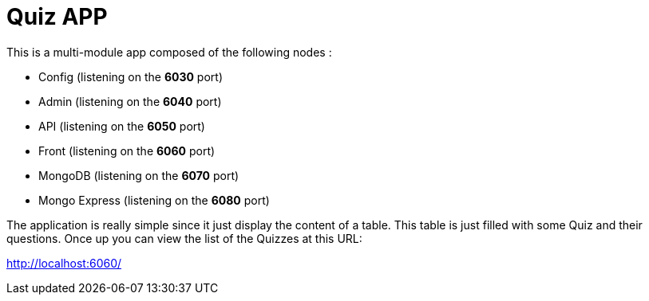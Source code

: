= Quiz APP

This is a multi-module app composed of the following nodes :

* Config (listening on the **6030** port)
* Admin (listening on the **6040** port)
* API (listening on the **6050** port)
* Front (listening on the **6060** port)
* MongoDB (listening on the **6070** port)
* Mongo Express (listening on the **6080** port)

The application is really simple since it just display the content of a table.
This table is just filled with some Quiz and their questions.
Once up you can view the list of the Quizzes at this URL:

http://localhost:6060/[http://localhost:6060/]

